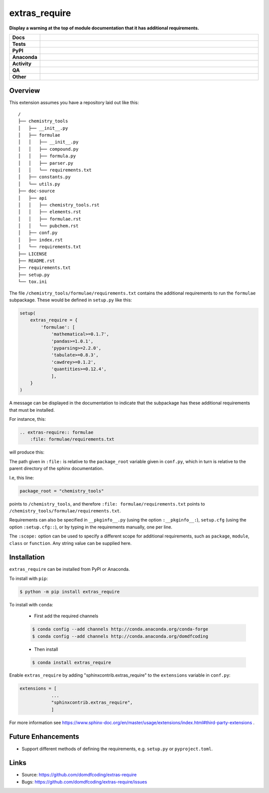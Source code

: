 ================
extras_require
================

.. start short_desc

**Display a warning at the top of module documentation that it has additional requirements.**

.. end short_desc

.. start shields

.. list-table::
	:stub-columns: 1
	:widths: 10 90

	* - Docs
	  - |docs| |docs_check|
	* - Tests
	  - |actions_linux| |actions_windows| |actions_macos| |coveralls|
	* - PyPI
	  - |pypi-version| |supported-versions| |supported-implementations| |wheel|
	* - Anaconda
	  - |conda-version| |conda-platform|
	* - Activity
	  - |commits-latest| |commits-since| |maintained| |pypi-downloads|
	* - QA
	  - |codefactor| |actions_flake8| |actions_mypy| |pre_commit_ci|
	* - Other
	  - |license| |language| |requires|

.. |docs| image:: https://img.shields.io/readthedocs/extras_require/latest?logo=read-the-docs
	:target: https://extras_require.readthedocs.io/en/latest
	:alt: Documentation Build Status

.. |docs_check| image:: https://github.com/sphinx-toolbox/extras_require/workflows/Docs%20Check/badge.svg
	:target: https://github.com/sphinx-toolbox/extras_require/actions?query=workflow%3A%22Docs+Check%22
	:alt: Docs Check Status

.. |actions_linux| image:: https://github.com/sphinx-toolbox/extras_require/workflows/Linux/badge.svg
	:target: https://github.com/sphinx-toolbox/extras_require/actions?query=workflow%3A%22Linux%22
	:alt: Linux Test Status

.. |actions_windows| image:: https://github.com/sphinx-toolbox/extras_require/workflows/Windows/badge.svg
	:target: https://github.com/sphinx-toolbox/extras_require/actions?query=workflow%3A%22Windows%22
	:alt: Windows Test Status

.. |actions_macos| image:: https://github.com/sphinx-toolbox/extras_require/workflows/macOS/badge.svg
	:target: https://github.com/sphinx-toolbox/extras_require/actions?query=workflow%3A%22macOS%22
	:alt: macOS Test Status

.. |actions_flake8| image:: https://github.com/sphinx-toolbox/extras_require/workflows/Flake8/badge.svg
	:target: https://github.com/sphinx-toolbox/extras_require/actions?query=workflow%3A%22Flake8%22
	:alt: Flake8 Status

.. |actions_mypy| image:: https://github.com/sphinx-toolbox/extras_require/workflows/mypy/badge.svg
	:target: https://github.com/sphinx-toolbox/extras_require/actions?query=workflow%3A%22mypy%22
	:alt: mypy status

.. |requires| image:: https://requires.io/github/sphinx-toolbox/extras_require/requirements.svg?branch=master
	:target: https://requires.io/github/sphinx-toolbox/extras_require/requirements/?branch=master
	:alt: Requirements Status

.. |coveralls| image:: https://img.shields.io/coveralls/github/sphinx-toolbox/extras_require/master?logo=coveralls
	:target: https://coveralls.io/github/sphinx-toolbox/extras_require?branch=master
	:alt: Coverage

.. |codefactor| image:: https://img.shields.io/codefactor/grade/github/sphinx-toolbox/extras_require?logo=codefactor
	:target: https://www.codefactor.io/repository/github/sphinx-toolbox/extras_require
	:alt: CodeFactor Grade

.. |pypi-version| image:: https://img.shields.io/pypi/v/extras_require
	:target: https://pypi.org/project/extras_require/
	:alt: PyPI - Package Version

.. |supported-versions| image:: https://img.shields.io/pypi/pyversions/extras_require?logo=python&logoColor=white
	:target: https://pypi.org/project/extras_require/
	:alt: PyPI - Supported Python Versions

.. |supported-implementations| image:: https://img.shields.io/pypi/implementation/extras_require
	:target: https://pypi.org/project/extras_require/
	:alt: PyPI - Supported Implementations

.. |wheel| image:: https://img.shields.io/pypi/wheel/extras_require
	:target: https://pypi.org/project/extras_require/
	:alt: PyPI - Wheel

.. |conda-version| image:: https://img.shields.io/conda/v/domdfcoding/extras_require?logo=anaconda
	:target: https://anaconda.org/domdfcoding/extras_require
	:alt: Conda - Package Version

.. |conda-platform| image:: https://img.shields.io/conda/pn/domdfcoding/extras_require?label=conda%7Cplatform
	:target: https://anaconda.org/domdfcoding/extras_require
	:alt: Conda - Platform

.. |license| image:: https://img.shields.io/github/license/sphinx-toolbox/extras_require
	:target: https://github.com/sphinx-toolbox/extras_require/blob/master/LICENSE
	:alt: License

.. |language| image:: https://img.shields.io/github/languages/top/sphinx-toolbox/extras_require
	:alt: GitHub top language

.. |commits-since| image:: https://img.shields.io/github/commits-since/sphinx-toolbox/extras_require/v0.2.4
	:target: https://github.com/sphinx-toolbox/extras_require/pulse
	:alt: GitHub commits since tagged version

.. |commits-latest| image:: https://img.shields.io/github/last-commit/sphinx-toolbox/extras_require
	:target: https://github.com/sphinx-toolbox/extras_require/commit/master
	:alt: GitHub last commit

.. |maintained| image:: https://img.shields.io/maintenance/yes/2021
	:alt: Maintenance

.. |pypi-downloads| image:: https://img.shields.io/pypi/dm/extras_require
	:target: https://pypi.org/project/extras_require/
	:alt: PyPI - Downloads

.. |pre_commit_ci| image:: https://results.pre-commit.ci/badge/github/sphinx-toolbox/extras_require/master.svg
	:target: https://results.pre-commit.ci/latest/github/sphinx-toolbox/extras_require/master
	:alt: pre-commit.ci status

.. end shields


Overview
--------

This extension assumes you have a repository laid out like this:

::

    /
    ├── chemistry_tools
    │   ├── __init__.py
    │   ├── formulae
    │   │   ├── __init__.py
    │   │   ├── compound.py
    │   │   ├── formula.py
    │   │   ├── parser.py
    │   │   └── requirements.txt
    │   ├── constants.py
    │   └── utils.py
    ├── doc-source
    │   ├── api
    │   │   ├── chemistry_tools.rst
    │   │   ├── elements.rst
    │   │   ├── formulae.rst
    │   │   └── pubchem.rst
    │   ├── conf.py
    │   ├── index.rst
    │   └── requirements.txt
    ├── LICENSE
    ├── README.rst
    ├── requirements.txt
    ├── setup.py
    └── tox.ini

The file ``/chemistry_tools/formulae/requirements.txt`` contains the additional requirements to run the ``formulae`` subpackage. These would be defined in ``setup.py`` like this:

.. code-block:: python

    setup(
        extras_require = {
            'formulae': [
                'mathematical>=0.1.7',
                'pandas>=1.0.1',
                'pyparsing>=2.2.0',
                'tabulate>=0.8.3',
                'cawdrey>=0.1.2',
                'quantities>=0.12.4',
                ],
        }
    )

A message can be displayed in the documentation to indicate that the subpackage has these additional requirements that must be installed.

For instance, this:

.. code-block:: rest

    .. extras-require:: formulae
        :file: formulae/requirements.txt

will produce this:

.. image:: doc-source/example.png

The path given in ``:file:`` is relative to the ``package_root`` variable given in ``conf.py``, which in turn is relative to the parent directory of the sphinx documentation.

I.e, this line:

.. code-block:: python

    package_root = "chemistry_tools"

points to ``/chemistry_tools``, and therefore ``:file: formulae/requirements.txt`` points to ``/chemistry_tools/formulae/requirements.txt``.

Requirements can also be specified in ``__pkginfo__.py`` (using the option ``:__pkginfo__:``), ``setup.cfg`` (using the option ``:setup.cfg::``), or by typing in the requirements manually, one per line.

The ``:scope:`` option can be used to specify a different scope for additional requirements, such as ``package``, ``module``, ``class`` or ``function``. Any string value can be supplied here.

Installation
--------------

.. start installation

``extras_require`` can be installed from PyPI or Anaconda.

To install with ``pip``:

.. code-block:: bash

	$ python -m pip install extras_require

To install with ``conda``:

	* First add the required channels

	.. code-block:: bash

		$ conda config --add channels http://conda.anaconda.org/conda-forge
		$ conda config --add channels http://conda.anaconda.org/domdfcoding

	* Then install

	.. code-block:: bash

		$ conda install extras_require

.. end installation

Enable ``extras_require`` by adding "sphinxcontrib.extras_require" to the ``extensions`` variable in ``conf.py``:

.. code-block:: python

    extensions = [
		...
		"sphinxcontrib.extras_require",
		]

For more information see https://www.sphinx-doc.org/en/master/usage/extensions/index.html#third-party-extensions .

Future Enhancements
---------------------

* Support different methods of defining the requirements, e.g. ``setup.py`` or ``pyproject.toml``.


Links
-----

- Source: https://github.com/domdfcoding/extras-require
- Bugs: https://github.com/domdfcoding/extras-require/issues

